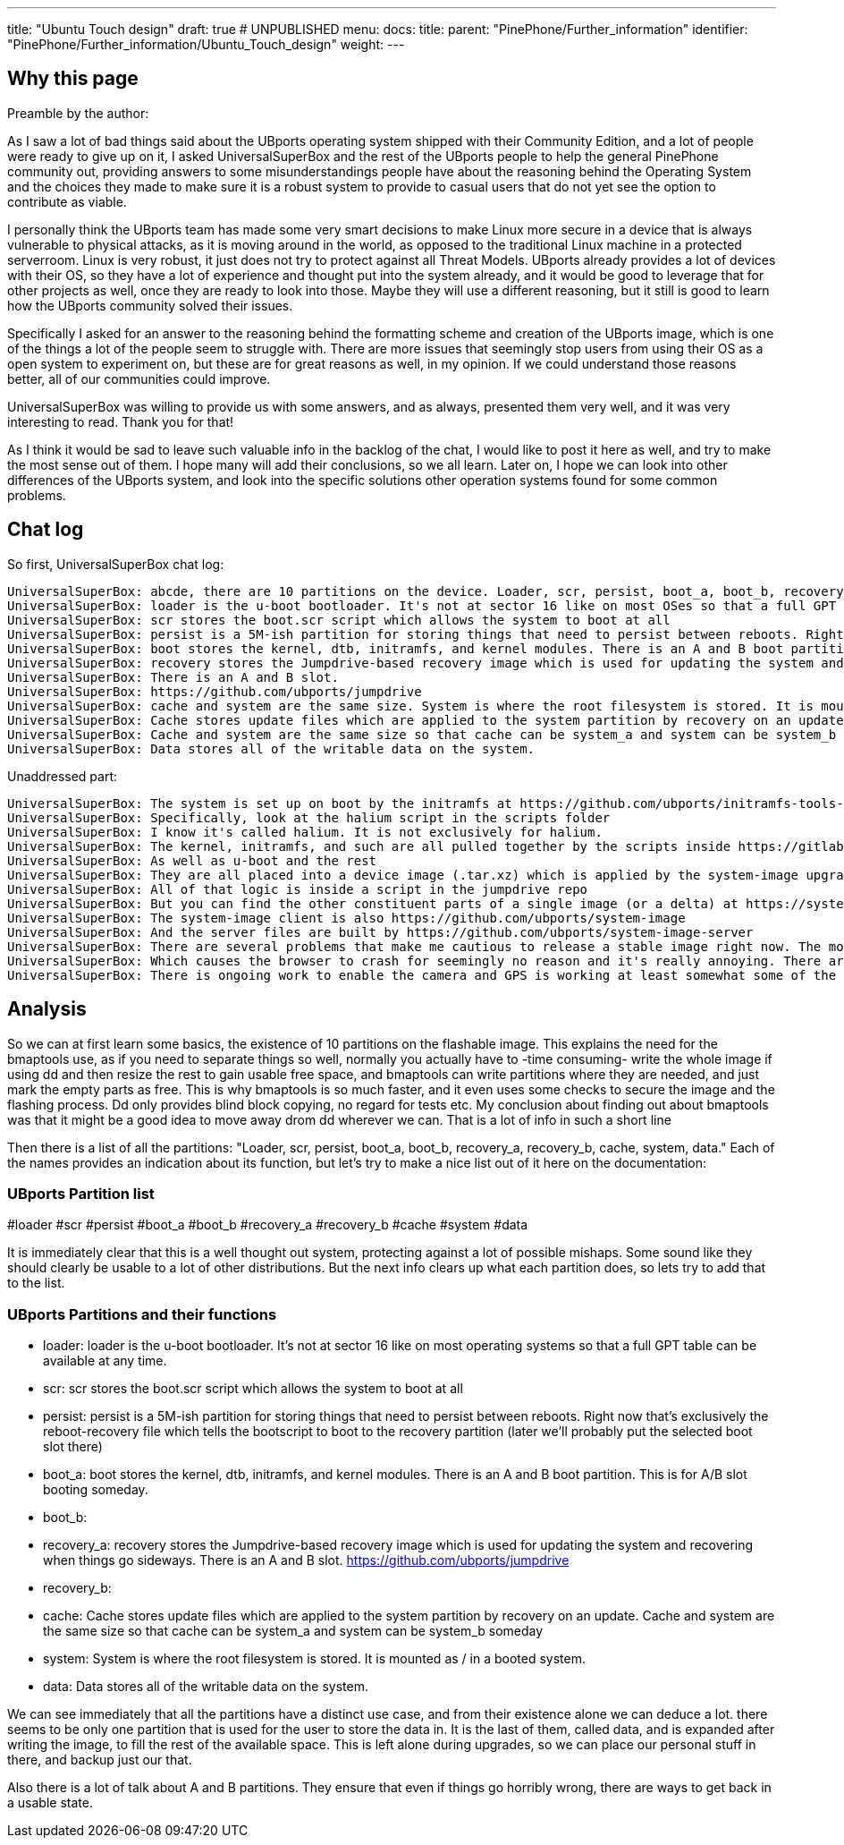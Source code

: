 ---
title: "Ubuntu Touch design"
draft: true # UNPUBLISHED
menu:
  docs:
    title:
    parent: "PinePhone/Further_information"
    identifier: "PinePhone/Further_information/Ubuntu_Touch_design"
    weight: 
---

== Why this page

Preamble by the author:

As I saw a lot of bad things said about the UBports operating system shipped with their Community Edition, and a lot of people were ready to give up on it, I asked UniversalSuperBox and the rest of the UBports people to help the general PinePhone community out, providing answers to some misunderstandings people have about the reasoning behind the Operating System and the choices they made to make sure it is a robust system to provide to casual users that do not yet see the option to contribute as viable.

I personally think the UBports team has made some very smart decisions to make Linux more secure in a device that is always vulnerable to physical attacks, as it is moving around in the world, as opposed to the traditional Linux machine in a protected serverroom. Linux is very robust, it just does not try to protect against all Threat Models. UBports already provides a lot of devices with their OS, so they have a lot of experience and thought put into the system already, and it would be good to leverage that for other projects as well, once they are ready to look into those. Maybe they will use a different reasoning, but it still is good to learn how the UBports community solved their issues.

Specifically I asked for an answer to the reasoning behind the formatting scheme and creation of the UBports image, which is one of the things a lot of the people seem to struggle with. There are more issues that seemingly stop users from using their OS as a open system to experiment on, but these are for great reasons as well, in my opinion. If we could understand those reasons better, all of our communities could improve.

UniversalSuperBox was willing to provide us with some answers, and as always, presented them very well, and it was very interesting to read. Thank you for that!

As I think it would be sad to leave such valuable info in the backlog of the chat, I would like to post it here as well, and try to make the most sense out of them. I hope many will add their conclusions, so we all learn. Later on, I hope we can look into other differences of the UBports system, and look into the specific solutions other operation systems found for some common problems.

== Chat log

So first, UniversalSuperBox chat log:

 UniversalSuperBox: abcde, there are 10 partitions on the device. Loader, scr, persist, boot_a, boot_b, recovery_a, recovery_b, cache, system, data.
 UniversalSuperBox: loader is the u-boot bootloader. It's not at sector 16 like on most OSes so that a full GPT table can be available at any time.
 UniversalSuperBox: scr stores the boot.scr script which allows the system to boot at all
 UniversalSuperBox: persist is a 5M-ish partition for storing things that need to persist between reboots. Right now that's exclusively the reboot-recovery file which tells the bootscript to boot to the recovery partition (later we'll probably put the selected boot slot there)
 UniversalSuperBox: boot stores the kernel, dtb, initramfs, and kernel modules. There is an A and B boot partition. This is for A/B slot booting someday.
 UniversalSuperBox: recovery stores the Jumpdrive-based recovery image which is used for updating the system and recovering when things go sideways.
 UniversalSuperBox: There is an A and B slot.
 UniversalSuperBox: https://github.com/ubports/jumpdrive
 UniversalSuperBox: cache and system are the same size. System is where the root filesystem is stored. It is mounted as / in a booted system.
 UniversalSuperBox: Cache stores update files which are applied to the system partition by recovery on an update.
 UniversalSuperBox: Cache and system are the same size so that cache can be system_a and system can be system_b someday
 UniversalSuperBox: Data stores all of the writable data on the system.

Unaddressed part:

 UniversalSuperBox: The system is set up on boot by the initramfs at https://github.com/ubports/initramfs-tools-ubuntu-touch/tree/xenial_-_edge_-_pine.
 UniversalSuperBox: Specifically, look at the halium script in the scripts folder
 UniversalSuperBox: I know it's called halium. It is not exclusively for halium.
 UniversalSuperBox: The kernel, initramfs, and such are all pulled together by the scripts inside https://gitlab.com/ubports/community-ports/pinephone
 UniversalSuperBox: As well as u-boot and the rest
 UniversalSuperBox: They are all placed into a device image (.tar.xz) which is applied by the system-image upgrader after the ubports image is applied.
 UniversalSuperBox: All of that logic is inside a script in the jumpdrive repo
 UniversalSuperBox: But you can find the other constituent parts of a single image (or a delta) at https://system-image.ubports.com/16.04/arm64/mainline/devel/pinephone/index.json
 UniversalSuperBox: The system-image client is also https://github.com/ubports/system-image
 UniversalSuperBox: And the server files are built by https://github.com/ubports/system-image-server
 UniversalSuperBox: There are several problems that make me cautious to release a stable image right now. The most important one is https://bugreports.qt.io/browse/QTBUG-85802
 UniversalSuperBox: Which causes the browser to crash for seemingly no reason and it's really annoying. There are also issues with keeping time which are unacceptable and must be fixed.
 UniversalSuperBox: There is ongoing work to enable the camera and GPS is working at least somewhat some of the time now. All in devel.

== Analysis

So we can at first learn some basics, the existence of 10 partitions on the flashable image. This explains the need for the bmaptools use, as if you need to separate things so well, normally you actually have to -time consuming- write the whole image if using dd and then resize the rest to gain usable free space, and bmaptools can write partitions where they are needed, and just mark the empty parts as free. This is why bmaptools is so much faster, and it even uses some checks to secure the image and the flashing process. Dd only provides blind block copying, no regard for tests etc. My conclusion about finding out about bmaptools was that it might be a good idea to move away drom dd wherever we can. That is a lot of info in such a short line

Then there is a list of all the partitions: "Loader, scr, persist, boot_a, boot_b, recovery_a, recovery_b, cache, system, data." Each of the names provides an indication about its function, but let's try to make a nice list out of it here on the documentation:

=== UBports Partition list

#loader
#scr
#persist
#boot_a
#boot_b
#recovery_a
#recovery_b
#cache
#system
#data

It is immediately clear that this is a well thought out system, protecting against a lot of possible mishaps. Some sound like they should clearly be usable to a lot of other distributions. But the next info clears up what each partition does, so lets try to add that to the list.

=== UBports Partitions and their functions

* loader: loader is the u-boot bootloader. It's not at sector 16 like on most operating systems so that a full GPT table can be available at any time.
* scr: scr stores the boot.scr script which allows the system to boot at all
* persist: persist is a 5M-ish partition for storing things that need to persist between reboots. Right now that's exclusively the reboot-recovery file which tells the bootscript to boot to the recovery partition (later we'll probably put the selected boot slot there)
* boot_a: boot stores the kernel, dtb, initramfs, and kernel modules. There is an A and B boot partition. This is for A/B slot booting someday.
* boot_b:
* recovery_a: recovery stores the Jumpdrive-based recovery image which is used for updating the system and recovering when things go sideways. There is an A and B slot. https://github.com/ubports/jumpdrive
* recovery_b:
* cache: Cache stores update files which are applied to the system partition by recovery on an update. Cache and system are the same size so that cache can be system_a and system can be system_b someday
* system: System is where the root filesystem is stored. It is mounted as / in a booted system.
* data: Data stores all of the writable data on the system.

We can see immediately that all the partitions have a distinct use case, and from their existence alone we can deduce a lot. there seems to be only one partition that is used for the user to store the data in. It is the last of them, called data, and is expanded after writing the image, to fill the rest of the available space. This is left alone during upgrades, so we can place our personal stuff in there, and backup just our that.

Also there is a lot of talk about A and B partitions. They ensure that even if things go horribly wrong, there are ways to get back in a usable state.

